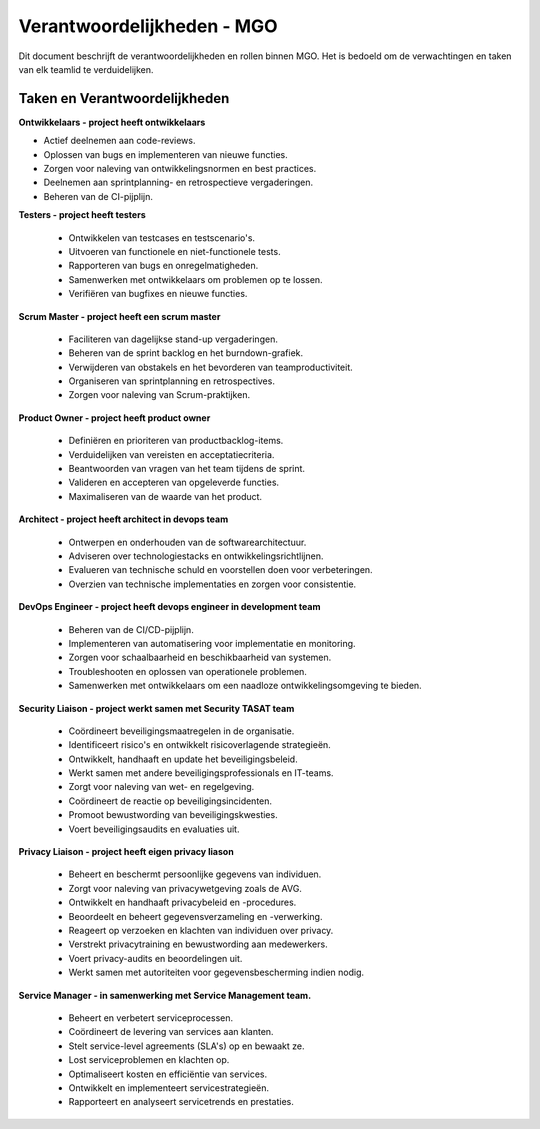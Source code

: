 
===================================
Verantwoordelijkheden - MGO
===================================

Dit document beschrijft de verantwoordelijkheden en rollen binnen MGO. Het is bedoeld om de verwachtingen en taken van elk teamlid te verduidelijken.

Taken en Verantwoordelijkheden
==============================

**Ontwikkelaars - project heeft ontwikkelaars**

* Actief deelnemen aan code-reviews.
* Oplossen van bugs en implementeren van nieuwe functies.
* Zorgen voor naleving van ontwikkelingsnormen en best practices.
* Deelnemen aan sprintplanning- en retrospectieve vergaderingen.
* Beheren van de CI-pijplijn.

**Testers - project heeft testers**

 *   Ontwikkelen van testcases en testscenario's.
 *   Uitvoeren van functionele en niet-functionele tests.
 *   Rapporteren van bugs en onregelmatigheden.
 *   Samenwerken met ontwikkelaars om problemen op te lossen.
 *   Verifiëren van bugfixes en nieuwe functies.

**Scrum Master - project heeft een scrum master**

 *   Faciliteren van dagelijkse stand-up vergaderingen.
 *   Beheren van de sprint backlog en het burndown-grafiek.
 *   Verwijderen van obstakels en het bevorderen van teamproductiviteit.
 *   Organiseren van sprintplanning en retrospectives.
 *   Zorgen voor naleving van Scrum-praktijken.

**Product Owner - project heeft product owner**

 *   Definiëren en prioriteren van productbacklog-items.
 *   Verduidelijken van vereisten en acceptatiecriteria.
 *   Beantwoorden van vragen van het team tijdens de sprint.
 *   Valideren en accepteren van opgeleverde functies.
 *   Maximaliseren van de waarde van het product.

**Architect - project heeft architect in devops team**

 *   Ontwerpen en onderhouden van de softwarearchitectuur.
 *   Adviseren over technologiestacks en ontwikkelingsrichtlijnen.
 *   Evalueren van technische schuld en voorstellen doen voor verbeteringen.
 *   Overzien van technische implementaties en zorgen voor consistentie.

**DevOps Engineer - project heeft devops engineer in development team**

 *   Beheren van de CI/CD-pijplijn.
 *   Implementeren van automatisering voor implementatie en monitoring.
 *   Zorgen voor schaalbaarheid en beschikbaarheid van systemen.
 *   Troubleshooten en oplossen van operationele problemen.
 *   Samenwerken met ontwikkelaars om een naadloze ontwikkelingsomgeving te bieden.

**Security Liaison - project werkt samen met Security TASAT team**

 *   Coördineert beveiligingsmaatregelen in de organisatie.
 *   Identificeert risico's en ontwikkelt risicoverlagende strategieën.
 *   Ontwikkelt, handhaaft en update het beveiligingsbeleid.
 *   Werkt samen met andere beveiligingsprofessionals en IT-teams.
 *   Zorgt voor naleving van wet- en regelgeving.
 *   Coördineert de reactie op beveiligingsincidenten.
 *   Promoot bewustwording van beveiligingskwesties.
 *   Voert beveiligingsaudits en evaluaties uit.

**Privacy Liaison - project heeft eigen privacy liason**

 *   Beheert en beschermt persoonlijke gegevens van individuen.
 *   Zorgt voor naleving van privacywetgeving zoals de AVG.
 *   Ontwikkelt en handhaaft privacybeleid en -procedures.
 *   Beoordeelt en beheert gegevensverzameling en -verwerking.
 *   Reageert op verzoeken en klachten van individuen over privacy.
 *   Verstrekt privacytraining en bewustwording aan medewerkers.
 *   Voert privacy-audits en beoordelingen uit.
 *   Werkt samen met autoriteiten voor gegevensbescherming indien nodig.

**Service Manager - in samenwerking met Service Management team.**

 *   Beheert en verbetert serviceprocessen.
 *   Coördineert de levering van services aan klanten.
 *   Stelt service-level agreements (SLA's) op en bewaakt ze.
 *   Lost serviceproblemen en klachten op.
 *   Optimaliseert kosten en efficiëntie van services.
 *   Ontwikkelt en implementeert servicestrategieën.
 *   Rapporteert en analyseert servicetrends en prestaties.
